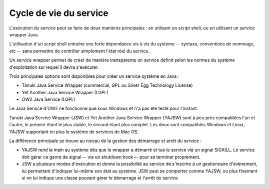 .. Cycle de vie du service

Cycle de vie du service
#######################

L'exécution du service peut se faire de deux manières principales : en utilisant
un script shell, ou en utilisant un service wrapper Java.

L'utilisation d'un script shell entraîne une forte dépendance vis à vis du
système -- syntaxe, conventions de nommage, etc -- sans permettre de contrôler
simplement l'état réel du service.

Un service wrapper permet de créer de manière transparente un service définit
selon les normes du système d'exploitation sur lequel il devra s'exécuter.

Trois principales options sont disponibles pour créer un service système en
Java :

- Tanuki Java Service Wrapper (commercial, GPL ou Silver Egg Technology License)

- Yet Another Java Service Wrapper (LGPL)

- OW2 Java Service (LGPL)

Le Java Service d'OW2 ne fonctionne que sous Windows et n'a pas été testé pour
l'instant.

Tanuki Java Service Wrapper (JSW) et Yet Another Java Service Wrapper (YAJSW)
sont à peu près compatibles l'un et l'autre, le premier étant le plus stable,
le second étant plus complet.
Les deux sont compatibles Windows et Linux, YAJSW supportant en plus le système
de services de Mac OS.

La différence principale se trouve au niveau de la gestion des démarrage et
arrêt du service :

- YAJSW rend la main au système dès que le wrapper a démarré et tue le service
  via un signal SIGKILL.
  Le service doit gérer ce genre de signal -- via un shutdown hook -- pour se
  terminer proprement.

- JSW a plusieurs modes d'exécution et donne la possibilité au service de
  s'inscrire à un gestionnaire d'évènement, lui permettant d'indiquer lui-même
  son état au système.
  JSW peut se comporter comme YAJSW, ou plus finement si on lui indique une
  classe pouvant gérer le démarrage et l'arrêt du service.
